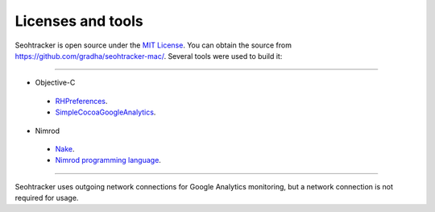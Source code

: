 ==================
Licenses and tools
==================

Seohtracker is open source under the `MIT License <LICENSE.html>`_.  You can
obtain the source from `https://github.com/gradha/seohtracker-mac/
<https://github.com/gradha/seohtracker-mac/>`_. Several tools were used to
build it:

----

* Objective-C

 * `RHPreferences <license_RHPreferences.html>`_.
 * `SimpleCocoaGoogleAnalytics <license_SimpleCocoaGoogleAnalytics.html>`_.

* Nimrod

 * `Nake <license_nake.html>`_.
 * `Nimrod programming language <http://nimrod-lang.org>`_.

----

Seohtracker uses outgoing network connections for Google Analytics monitoring,
but a network connection is not required for usage.
